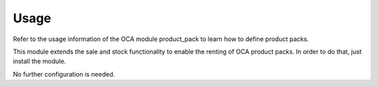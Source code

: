 
Usage
-----

Refer to the usage information of the OCA module product_pack to learn how to
define product packs.

This module extends the sale and stock functionality to enable the renting of
OCA product packs. In order to do that, just install the module.

No further configuration is needed.

